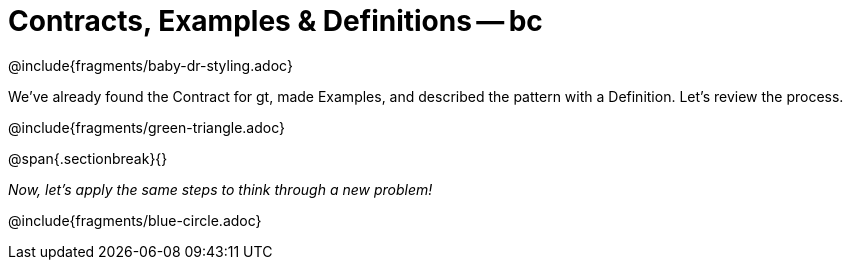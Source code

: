 = Contracts, Examples & Definitions -- bc

@include{fragments/baby-dr-styling.adoc}

We've already found the Contract for gt, made Examples, and described the pattern with a Definition. Let's review the process.

@include{fragments/green-triangle.adoc}

@span{.sectionbreak}{}

_Now, let's apply the same steps to think through a new problem!_

@include{fragments/blue-circle.adoc}


